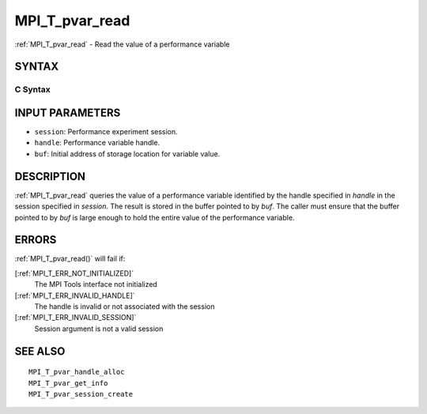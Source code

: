 .. _MPI_T_pvar_read:

MPI_T_pvar_read
~~~~~~~~~~~~~~~

:ref:`MPI_T_pvar_read`  - Read the value of a performance variable

SYNTAX
======

C Syntax
--------

.. code-block:: c
   :linenos:

   #include <mpi.h>
   int MPI_T_pvar_read(MPI_T_pvar_session session, MPI_T_pvar_handle handle, const void *buf)

INPUT PARAMETERS
================

* ``session``: Performance experiment session. 

* ``handle``: Performance variable handle. 

* ``buf``: Initial address of storage location for variable value. 

DESCRIPTION
===========

:ref:`MPI_T_pvar_read`  queries the value of a performance variable identified
by the handle specified in *handle* in the session specified in
*session*. The result is stored in the buffer pointed to by *buf*. The
caller must ensure that the buffer pointed to by *buf* is large enough
to hold the entire value of the performance variable.

ERRORS
======

:ref:`MPI_T_pvar_read()`  will fail if:

[:ref:`MPI_T_ERR_NOT_INITIALIZED]` 
   The MPI Tools interface not initialized

[:ref:`MPI_T_ERR_INVALID_HANDLE]` 
   The handle is invalid or not associated with the session

[:ref:`MPI_T_ERR_INVALID_SESSION]` 
   Session argument is not a valid session

SEE ALSO
========

::

   MPI_T_pvar_handle_alloc
   MPI_T_pvar_get_info
   MPI_T_pvar_session_create

.. seealso:: :ref:`MPI_T_pvar_read()`
